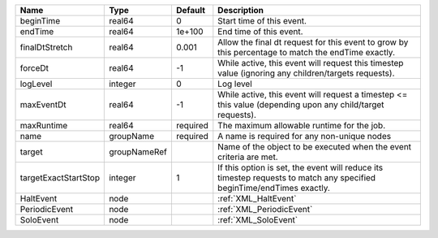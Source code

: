 

==================== ============ ======== ===================================================================================================================== 
Name                 Type         Default  Description                                                                                                           
==================== ============ ======== ===================================================================================================================== 
beginTime            real64       0        Start time of this event.                                                                                             
endTime              real64       1e+100   End time of this event.                                                                                               
finalDtStretch       real64       0.001    Allow the final dt request for this event to grow by this percentage to match the endTime exactly.                    
forceDt              real64       -1       While active, this event will request this timestep value (ignoring any children/targets requests).                   
logLevel             integer      0        Log level                                                                                                             
maxEventDt           real64       -1       While active, this event will request a timestep <= this value (depending upon any child/target requests).            
maxRuntime           real64       required The maximum allowable runtime for the job.                                                                            
name                 groupName    required A name is required for any non-unique nodes                                                                           
target               groupNameRef          Name of the object to be executed when the event criteria are met.                                                    
targetExactStartStop integer      1        If this option is set, the event will reduce its timestep requests to match any specified beginTime/endTimes exactly. 
HaltEvent            node                  :ref:`XML_HaltEvent`                                                                                                  
PeriodicEvent        node                  :ref:`XML_PeriodicEvent`                                                                                              
SoloEvent            node                  :ref:`XML_SoloEvent`                                                                                                  
==================== ============ ======== ===================================================================================================================== 


